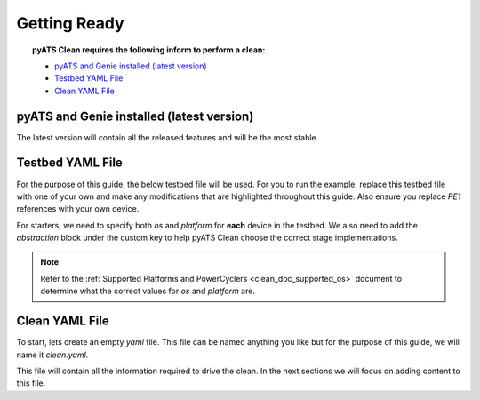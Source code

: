 .. _clean_doc_quick_start_getting_ready:

Getting Ready
=============

.. topic:: pyATS Clean requires the following inform to perform a clean:

    * `pyATS and Genie installed (latest version)`_
    * `Testbed YAML File`_
    * `Clean YAML File`_

pyATS and Genie installed (latest version)
------------------------------------------
The latest version will contain all the released features and will be the most stable.

Testbed YAML File
-----------------
For the purpose of this guide, the below testbed file will be used. For you to run the example, replace this
testbed file with one of your own and make any modifications that are highlighted throughout this guide. Also ensure you
replace `PE1` references with your own device.

For starters, we need to specify both `os` and `platform` for **each** device in the testbed. We also need to add the
`abstraction` block under the custom key to help pyATS Clean choose the correct stage implementations.

.. note::

    Refer to the :ref:`Supported Platforms and PowerCyclers <clean_doc_supported_os>` document to determine what the
    correct values for `os` and `platform` are.

.. code-block:: yaml
    :linenos:
    :emphasize-lines: 3-7

    devices:
        PE1:
            os: nxos
            platform: n9k
            custom:
                abstraction:
                    order: [os, platform]
            connections:
                cli:
                    protocol: telnet
                    ip: 127.0.0.1

Clean YAML File
---------------
To start, lets create an empty `yaml` file. This file can be named anything you like but for the purpose of this guide,
we will name it `clean.yaml`.

This file will contain all the information required to drive the clean. In the next sections we will focus on adding content
to this file.

